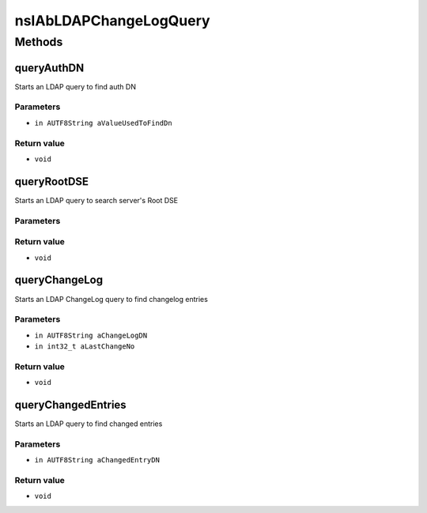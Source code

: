 =======================
nsIAbLDAPChangeLogQuery
=======================


Methods
=======

queryAuthDN
-----------

Starts an LDAP query to find auth DN

Parameters
^^^^^^^^^^

* ``in AUTF8String aValueUsedToFindDn``

Return value
^^^^^^^^^^^^

* ``void``

queryRootDSE
------------

Starts an LDAP query to search server's Root DSE

Parameters
^^^^^^^^^^


Return value
^^^^^^^^^^^^

* ``void``

queryChangeLog
--------------

Starts an LDAP ChangeLog query to find changelog entries

Parameters
^^^^^^^^^^

* ``in AUTF8String aChangeLogDN``
* ``in int32_t aLastChangeNo``

Return value
^^^^^^^^^^^^

* ``void``

queryChangedEntries
-------------------

Starts an LDAP query to find changed entries

Parameters
^^^^^^^^^^

* ``in AUTF8String aChangedEntryDN``

Return value
^^^^^^^^^^^^

* ``void``

